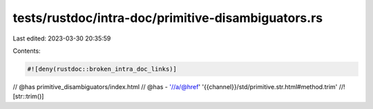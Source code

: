 tests/rustdoc/intra-doc/primitive-disambiguators.rs
===================================================

Last edited: 2023-03-30 20:35:59

Contents:

.. code-block:: rs

    #![deny(rustdoc::broken_intra_doc_links)]
// @has primitive_disambiguators/index.html
// @has - '//a/@href' '{{channel}}/std/primitive.str.html#method.trim'
//! [str::trim()]


